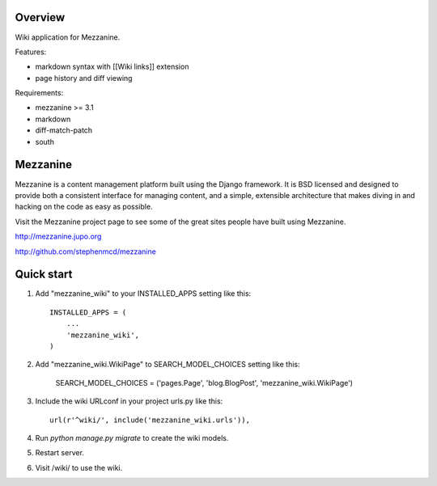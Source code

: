 ========
Overview
========

Wiki application for Mezzanine.

Features:

- markdown syntax with [[Wiki links]] extension
- page history and diff viewing

Requirements:

- mezzanine >= 3.1
- markdown
- diff-match-patch
- south


=========
Mezzanine
=========

Mezzanine is a content management platform built using the Django
framework. It is BSD licensed and designed to provide both a
consistent interface for managing content, and a simple, extensible
architecture that makes diving in and hacking on the code as easy as
possible.

Visit the Mezzanine project page to see some of the great sites
people have built using Mezzanine.

http://mezzanine.jupo.org

http://github.com/stephenmcd/mezzanine


===========
Quick start
===========

1. Add "mezzanine_wiki" to your INSTALLED_APPS setting like this::

    INSTALLED_APPS = (
        ...
        'mezzanine_wiki',
    )
    
2. Add "mezzanine_wiki.WikiPage" to SEARCH_MODEL_CHOICES setting like this:

    SEARCH_MODEL_CHOICES = ('pages.Page', 'blog.BlogPost', 'mezzanine_wiki.WikiPage')

3. Include the wiki URLconf in your project urls.py like this::

    url(r'^wiki/', include('mezzanine_wiki.urls')),

4. Run `python manage.py migrate` to create the wiki models.

5. Restart server.

6. Visit /wiki/ to use the wiki. 
